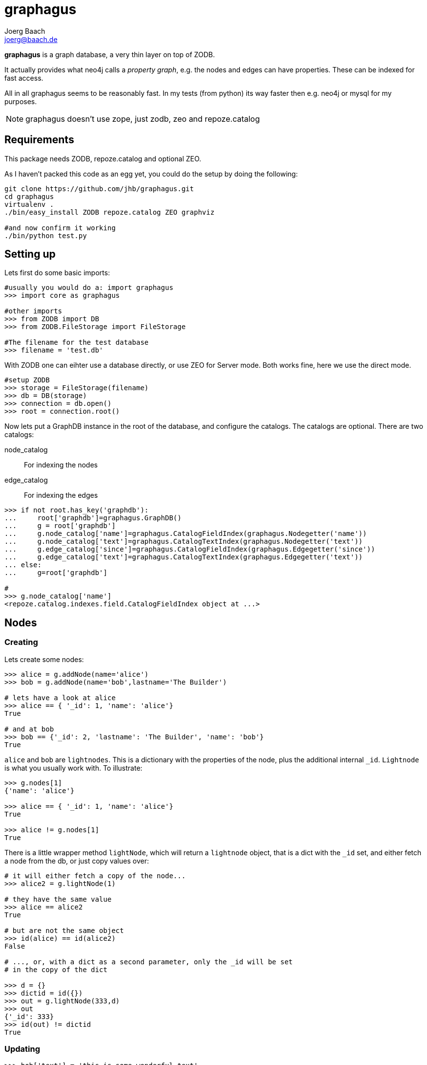 graphagus
=========
:Author:  Joerg Baach
:Email: joerg@baach.de

*graphagus* is a graph database, a very thin layer on top of ZODB. 

It actually provides what neo4j calls a 'property graph', e.g.  the nodes and 
edges can have properties. These can be indexed for fast access.

All in all graphagus seems to be reasonably fast. In my tests (from python) its
way faster then e.g. neo4j or mysql for my purposes.

NOTE: graphagus doesn't use zope, just zodb, zeo and repoze.catalog


Requirements
------------

This package needs ZODB, repoze.catalog and optional ZEO.

As I haven't packed this code as an egg yet, you could do the setup by doing the following:
[source, bash]
----
git clone https://github.com/jhb/graphagus.git
cd graphagus
virtualenv .
./bin/easy_install ZODB repoze.catalog ZEO graphviz

#and now confirm it working
./bin/python test.py

----

Setting up
----------

Lets first do some basic imports:

[source, python]
----
#usually you would do a: import graphagus
>>> import core as graphagus

#other imports
>>> from ZODB import DB
>>> from ZODB.FileStorage import FileStorage

#The filename for the test database
>>> filename = 'test.db'

----


With ZODB one can eihter use a database directly, or use ZEO for
Server mode. Both works fine, here we use the direct mode.


[source, python]
----
#setup ZODB
>>> storage = FileStorage(filename)
>>> db = DB(storage)
>>> connection = db.open()
>>> root = connection.root()

----

Now lets put a GraphDB instance in the root of the database, and
configure the catalogs. The catalogs are optional. There are two
catalogs:

node_catalog::
    For indexing the nodes
edge_catalog::
    For indexing the edges


[source,python]
----
>>> if not root.has_key('graphdb'):
...     root['graphdb']=graphagus.GraphDB()
...     g = root['graphdb']
...     g.node_catalog['name']=graphagus.CatalogFieldIndex(graphagus.Nodegetter('name'))
...     g.node_catalog['text']=graphagus.CatalogTextIndex(graphagus.Nodegetter('text'))
...     g.edge_catalog['since']=graphagus.CatalogFieldIndex(graphagus.Edgegetter('since'))
...     g.edge_catalog['text']=graphagus.CatalogTextIndex(graphagus.Edgegetter('text'))
... else:
...     g=root['graphdb']

#
>>> g.node_catalog['name']
<repoze.catalog.indexes.field.CatalogFieldIndex object at ...>

----

Nodes
-----

Creating
~~~~~~~~
Lets create some nodes:

[source,python]
----
>>> alice = g.addNode(name='alice')
>>> bob = g.addNode(name='bob',lastname='The Builder')

# lets have a look at alice
>>> alice == { '_id': 1, 'name': 'alice'}
True

# and at bob
>>> bob == {'_id': 2, 'lastname': 'The Builder', 'name': 'bob'}
True

----

+alice+ and +bob+ are +lightnodes+. This is a dictionary with the properties
of the node, plus the additional internal +_id+. +Lightnode+ is what you 
usually work with. To illustrate:

[source,python]
----
>>> g.nodes[1]
{'name': 'alice'}

>>> alice == { '_id': 1, 'name': 'alice'}
True

>>> alice != g.nodes[1]
True

----

There is a little wrapper method +lightNode+, which will return a +lightnode+ object,
that is a dict with the +_id+ set, and either fetch a node from the db, or just
copy values over:

[source,python]
----
# it will either fetch a copy of the node...
>>> alice2 = g.lightNode(1)

# they have the same value
>>> alice == alice2
True

# but are not the same object
>>> id(alice) == id(alice2)
False

# ..., or, with a dict as a second parameter, only the _id will be set
# in the copy of the dict

>>> d = {}
>>> dictid = id({})
>>> out = g.lightNode(333,d)
>>> out
{'_id': 333}
>>> id(out) != dictid
True

----

Updating
~~~~~~~~

[source,python]
----
>>> bob['text'] = 'this is some wonderful text'
>>> g.updateNode(bob)

#thats all. Lets confirm

>>> bob2 = g.lightNode(bob['_id'])
>>> bob2 == bob
True

----

Searching
~~~~~~~~~

How do you get nodes from the database?

[source,python]
----
# using fulltext
>>> nodes = g.queryNode(text='wonder*')
>>> nodes[0] == bob
True

# or the other index that we configured
>>> nodes = g.queryNode(name='alice')
>>> nodes[0] == alice
True

# No index, no search
>>> nodes = g.queryNode(lastname='The Builder')
Traceback (most recent call last):
    ...
KeyError: 'lastname'

----

Deleting 
~~~~~~~~

[source,python]
----
>>> charlie = g.addNode(name='charlie')
>>> g.delNode(charlie)

----

Edges
-----

Creating
~~~~~~~~

Let's create a simple edge

[source,python]
----
>>> e1 = g.addEdge(alice,bob,'knows')
>>> e1
[1, 2, 1, {}, 1]

----

Lets add charlie again, and a link with extra data

[source,python]
----
>>> charlie = g.addNode(name='charlie')
>>> e2 = g.addEdge(bob,charlie,'knows',since=2012)
>>> e2
[2, 4, 1, {'since': 2012}, 2]

----

The returned data is the in the form of [source,target,type,attributes,edgeid]. It is a +lightEdge+. 

There is a helper method to quickly get the type name of an edge
[source,python]
----
>>> g.getType(e2)
'knows'

----


Finding
~~~~~~~

Lets find some edges.

[source,python]
----

#if we know the edge id, its quite easy
>>> tmp = g.lightEdge(2)
>>> tmp == e2
True

#alternatively we can use the catalog
>>> res = g.queryEdge(since=2012)
>>> len(res)
1
>>> res[0] == e2
True

# the most basic api for getting edges
>>> tid = g.typeid('knows')
>>> r = g.outgoing[tid][alice['_id']]

# the data is a dict of the form {edgeid:nodeid}
>>> r
{1: 2}

# edge e1 has id 1 ...
>>> e1[4]
1

#starts at node 1 (alice)
>>> e1[0]
1

>>> alice['_id']
1

#...going to node 2 (bob)
>>> e1[1]
2

>>> bob['_id']
2

# it works the other way around as well
>>> g.incoming[tid][bob['_id']]
{1: 1}

----

There is a more comfortable api, which is less direct (hence slower), but probably much more usable.


[source,python]
----
# a bit higher level up is the following
>>> r = g.getAllEdges(alice['_id'],'o')
>>> r[0] == e1
True

>>> r = g.getAllEdges(bob['_id'],'i')
>>> r[0] == e1
True

#or, a bit simpler
>>> r = g.getAllEdges(bob,'i')
>>> r[0] == e1
True

#or get all edges
>>> r = g.getAllEdges(bob)

#incoming
>>> r.i[0]==e1
True

#outgoing
>>> r.o[0]==e2
True

----

Updating
~~~~~~~~

[source,python]
----
>>> e2[3]['since']=2011
>>> e2
[2, 4, 1, {'since': 2011}, 2]

----

Deleting
~~~~~~~~
[source,python]
----

#lets create another extra node
>>> eve = g.addNode(name='eve')

#and connect to it
>>> e3 = g.addEdge(bob,eve,'knows')


# first off, you can't delete a connected node
>>> g.delNode(eve)
Traceback (most recent call last):
    ...    
StillConnected: ('incoming', {3: 2})

#so, lets delete the edge
>>> g.delEdge(e3)

#are there still incoming edges on eve?
>>> g.getAllEdges(eve,'i')
[]

#So, lets remove Eve
>>> g.delNode(eve)

#It seems that did work ok


----

Example
-------

This example follows http://docs.neo4j.org/chunked/stable/cypher-cookbook-multirelational-social-network.html

Creating the graph
~~~~~~~~~~~~~~~~~~
[source,python]
----
>>> g.clean()

>>> cats =   g.addNode(name='cats')
>>> nature = g.addNode(name='nature')
>>> ben =    g.addNode(name='Ben')
>>> sara =   g.addNode(name='Sara')
>>> bikes =  g.addNode(name='bikes')
>>> maria =  g.addNode(name='Maria')
>>> cars =   g.addNode(name='cars')
>>> joe =    g.addNode(name='Joe')

>>> e1 =  g.addEdge(sara,joe,'follows')
>>> e2 =  g.addEdge(sara,ben,'follows')
>>> e3 =  g.addEdge(sara,bikes,'likes')
>>> e4 =  g.addEdge(sara,cars,'likes')
>>> e5 =  g.addEdge(sara,cats,'likes')
>>> e6 =  g.addEdge(maria,joe,'follows')
>>> e7 =  g.addEdge(maria,joe,'loves')
>>> e8 =  g.addEdge(maria,cars,'likes')
>>> e9 =  g.addEdge(joe,sara,'follows')
>>> e10 = g.addEdge(joe,maria,'follows')
>>> e11 = g.addEdge(joe,maria,'loves')
>>> e12 = g.addEdge(joe,bikes,'likes')
>>> e13 = g.addEdge(joe,nature,'likes')

#We could render the graph
>>> #g.render()

----

This would create the following graph:

image::graphagus.svg[]

Querying
~~~~~~~~
Ok, so lets query our graph.

[source,python]
----

#lets 'wrap' joe as a more functional node
>>> joe = g.node(joe)

#Query people that joe follows or loves, and that have the same relationship back to him

#This means finding edges of certain types going out from joe, and checking if an edge of the same type is going reverse
>>> result = [e for e in joe.outgoing(('loves','follows')) #get edges of specified types 
...                   if g.getEdges(e.target,joe,e.type)]  #and check if there is a similar backlink

#Now we can print the result
>>> for edge in result:
...    print edge.target.name, edge.type
Sara follows
Maria follows
Maria loves

>>> joe.outgoing('loves')[0].target==maria
True

----


